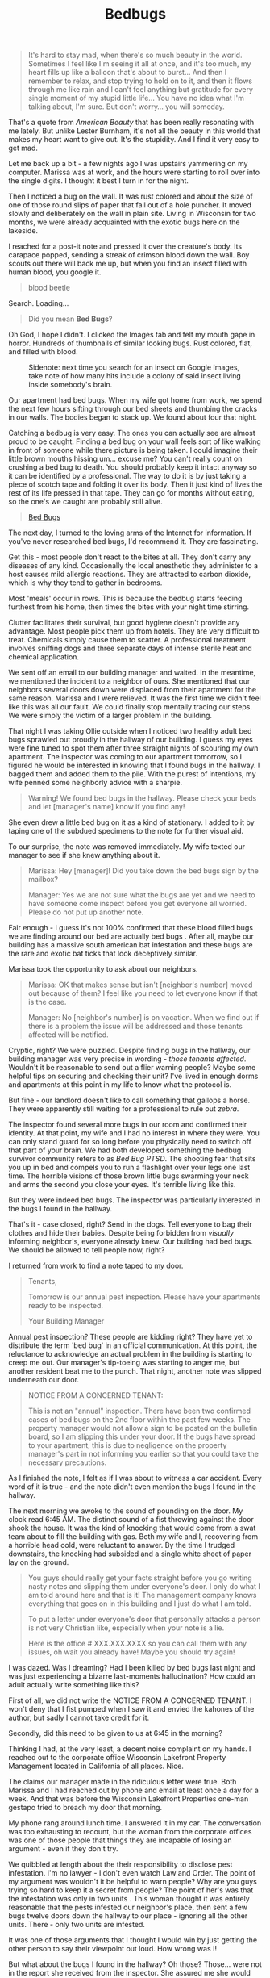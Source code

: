 #+TITLE: Bedbugs

#+BEGIN_QUOTE
It's hard to stay mad, when there's so much beauty in the
world. Sometimes I feel like I'm seeing it all at once, and it's too
much, my heart fills up like a balloon that's about to burst... And
then I remember to relax, and stop trying to hold on to it, and then
it flows through me like rain and I can't feel anything but gratitude
for every single moment of my stupid little life... You have no idea
what I'm talking about, I'm sure. But don't worry... you will someday.
#+END_QUOTE

That's a quote from /American Beauty/ that has been really resonating
with me lately. But unlike Lester Burnham, it's not all the beauty in
this world that makes my heart want to give out. It's the
stupidity. And I find it very easy to get mad.

Let me back up a bit - a few nights ago I was upstairs yammering on my
computer. Marissa was at work, and the hours were starting to roll
over into the single digits. I thought it best I turn in for the
night.

Then I noticed a bug on the wall. It was rust colored and about the
size of one of those round slips of paper that fall out of a hole
puncher. It moved slowly and deliberately on the wall in plain
site. Living in Wisconsin for two months, we were already acquainted
with the exotic bugs here on the lakeside.

I reached for a post-it note and pressed it over the creature's
body. Its carapace popped, sending a streak of crimson blood down the
wall. Boy scouts out there will back me up, but when you find an
insect filled with human blood, you google it.

#+BEGIN_QUOTE
blood beetle
#+END_QUOTE

Search.  Loading...

#+BEGIN_QUOTE
Did you mean *Bed Bugs*?
#+END_QUOTE

Oh God, I hope I didn't. I clicked the Images tab and felt my mouth
gape in horror. Hundreds of thumbnails of similar looking bugs. Rust
colored, flat, and filled with blood.

#+CAPTION: Sidenote: next time you search for an insect on Google Images, take note of how many hits include a colony of said insect living inside somebody's brain.
[[./images/bedbug1.jpg]]

Our apartment had bed bugs. When my wife got home from work, we spend
the next few hours sifting through our bed sheets and thumbing the
cracks in our walls. The bodies began to stack up. We found about four
that night.

Catching a bedbug is very easy. The ones you can actually see are
almost proud to be caught. Finding a bed bug on your wall feels sort
of like walking in front of someone while there picture is being
taken. I could imagine their little brown mouths hissing um... excuse
me? You can't really count on crushing a bed bug to death. You should
probably keep it intact anyway so it can be identified by a
professional. The way to do it is by just taking a piece of scotch
tape and folding it over its body. Then it just kind of lives the rest
of its life pressed in that tape. They can go for months without
eating, so the one's we caught are probably still alive.

#+BEGIN_HTML
<blockquote class="imgur-embed-pub" lang="en" data-id="a/pIQvB"><a
href="https://imgur.com/a/pIQvB">Bed Bugs</a></blockquote><script
async src="https://s.imgur.com/min/embed.js" charset="utf-8"></script>
#+END_HTML

The next day, I turned to the loving arms of the Internet for
information. If you've never researched bed bugs, I'd recommend
it. They are fascinating.

Get this - most people don't react to the bites at all. They don't
carry any diseases of any kind. Occasionally the local anesthetic they
administer to a host causes mild allergic reactions. They are
attracted to carbon dioxide, which is why they tend to gather in
bedrooms.

Most 'meals' occur in rows. This is because the bedbug starts feeding
furthest from his home, then times the bites with your night time
stirring.

Clutter facilitates their survival, but good hygiene doesn't provide
any advantage. Most people pick them up from hotels. They are very
difficult to treat. Chemicals simply cause them to scatter. A
professional treatment involves sniffing dogs and three separate days
of intense sterile heat and chemical application.

We sent off an email to our building manager and waited. In the
meantime, we mentioned the incident to a neighbor of ours. She
mentioned that our neighbors several doors down were displaced from
their apartment for the same reason. Marissa and I were relieved. It
was the first time we didn't feel like this was all our fault. We
could finally stop mentally tracing our steps. We were simply the
victim of a larger problem in the building.

That night I was taking Ollie outside when I noticed two healthy adult
bed bugs sprawled out proudly in the hallway of our building. I guess
my eyes were fine tuned to spot them after three straight nights of
scouring my own apartment. The inspector was coming to our apartment
tomorrow, so I figured he would be interested in knowing that I found
bugs in the hallway. I bagged them and added them to the pile. With
the purest of intentions, my wife penned some neighborly advice with a
sharpie.

#+BEGIN_QUOTE
Warning! We found bed bugs in the hallway. Please check your beds and
let [manager's name] know if you find any!
#+END_QUOTE

She even drew a little bed bug on it as a kind of stationary. I added
to it by taping one of the subdued specimens to the note for further
visual aid.

To our surprise, the note was removed immediately. My wife texted our
manager to see if she knew anything about it.

#+BEGIN_QUOTE
Marissa: Hey [manager]! Did you take down the bed bugs sign by the
mailbox?

Manager: Yes we are not sure what the bugs are yet and we need to have
someone come inspect before you get everyone all worried. Please do
not put up another note.
#+END_QUOTE

Fair enough - I guess it's not 100% confirmed that these blood filled
bugs we are finding around our bed are actually bed bugs . After all,
maybe our building has a massive south american bat infestation and
these bugs are the rare and exotic bat ticks that look deceptively
similar.

Marissa took the opportunity to ask about our neighbors.

#+BEGIN_QUOTE
Marissa: OK that makes sense but isn't [neighbor's number] moved out
because of them? I feel like you need to let everyone know if that is
the case.

Manager: No [neighbor's number] is on vacation. When we find out if
there is a problem the issue will be addressed and those tenants
affected will be notified.
#+END_QUOTE

Cryptic, right? We were puzzled. Despite finding bugs in the hallway,
our building manager was very precise in wording - /those tenants
affected/. Wouldn't it be reasonable to send out a flier warning
people? Maybe some helpful tips on securing and checking their unit?
I've lived in enough dorms and apartments at this point in my life to
know what the protocol is.

But fine - our landlord doesn't like to call something that gallops a
horse. They were apparently still waiting for a professional to rule
out /zebra/.

The inspector found several more bugs in our room and confirmed their
identity. At that point, my wife and I had no interest in where they
were. You can only stand guard for so long before you physically need
to switch off that part of your brain. We had both developed something
the bedbug survivor community refers to as /Bed Bug PTSD/. The
shooting fear that sits you up in bed and compels you to run a
flashlight over your legs one last time. The horrible visions of those
brown little bugs swarming your neck and arms the second you close
your eyes. It's terrible living like this.

But they were indeed bed bugs. The inspector was particularly
interested in the bugs I found in the hallway.

That's it - case closed, right? Send in the dogs. Tell everyone to bag
their clothes and hide their babies. Despite being forbidden from
/visually/ informing neighbor's, everyone already knew. Our building
had bed bugs. We should be allowed to tell people now, right?

I returned from work to find a note taped to my door.

#+BEGIN_QUOTE
Tenants,

Tomorrow is our annual pest inspection. Please have your apartments
ready to be inspected.

Your Building Manager
#+END_QUOTE

Annual pest inspection? These people are kidding right? They have yet
to distribute the term 'bed bug' in an official communication. At this
point, the reluctance to acknowledge an actual problem in the building
is starting to creep me out. Our manager's tip-toeing was starting to
anger me, but another resident beat me to the punch. That night,
another note was slipped underneath our door.

#+BEGIN_QUOTE
NOTICE FROM A CONCERNED TENANT:

This is not an "annual" inspection. There have been two confirmed
cases of bed bugs on the 2nd floor within the past few weeks. The
property manager would not allow a sign to be posted on the bulletin
board, so I am slipping this under your door. If the bugs have spread
to your apartment, this is due to negligence on the property manager's
part in not informing you earlier so that you could take the necessary
precautions.
#+END_QUOTE

As I finished the note, I felt as if I was about to witness a car
accident. Every word of it is true - and the note didn't even mention
the bugs I found in the hallway.

The next morning we awoke to the sound of pounding on the door. My
clock read 6:45 AM. The distinct sound of a fist throwing against the
door shook the house. It was the kind of knocking that would come from
a swat team about to fill the building with gas. Both my wife and I,
recovering from a horrible head cold, were reluctant to answer. By the
time I trudged downstairs, the knocking had subsided and a single
white sheet of paper lay on the ground.

#+BEGIN_QUOTE
You guys should really get your facts straight before you go writing
nasty notes and slipping them under everyone's door. I only do what I
am told around here and that is it! The management company knows
everything that goes on in this building and I just do what I am told.

To put a letter under everyone's door that personally attacks a person
is not very Christian like, especially when your note is a lie.

Here is the office # XXX.XXX.XXXX so you can call them with any
issues, oh wait you already have! Maybe you should try again!
#+END_QUOTE

I was dazed. Was I dreaming? Had I been killed by bed bugs last night
and was just experiencing a bizarre last-moments hallucination? How
could an adult actually write something like this?

First of all, we did not write the NOTICE FROM A CONCERNED TENANT. I
won't deny that I fist pumped when I saw it and envied the kahones of
the author, but sadly I cannot take credit for it.

Secondly, did this need to be given to us at 6:45 in the morning?

Thinking I had, at the very least, a decent noise complaint on my
hands. I reached out to the corporate office Wisconsin Lakefront
Property Management located in California of all places. Nice.

The claims our manager made in the ridiculous letter were true. Both
Marissa and I had reached out by phone and email at least once a day
for a week. And that was before the Wisconsin Lakefront Properties
one-man gestapo tried to breach my door that morning.

My phone rang around lunch time. I answered it in my car. The
conversation was too exhausting to recount, but the woman from the
corporate offices was one of those people that things they are
incapable of losing an argument - even if they don't try.

We quibbled at length about the their responsibility to disclose pest
infestation. I'm no lawyer - I don't even watch Law and Order. The
point of my argument was wouldn't it be helpful to warn people? Why
are you guys trying so hard to keep it a secret from people? The point
of her's was that the infestation was only in two units . This woman
thought it was entirely reasonable that the pests infested our
neighbor's place, then sent a few bugs twelve doors down the hallway
to our place - ignoring all the other units. There - only two units
are infested.

It was one of those arguments that I thought I would win by just
getting the other person to say their viewpoint out loud. How wrong
was I!

But what about the bugs I found in the hallway? Oh those?
Those... were not in the report she received from the inspector. She
assured me she would double check, but in the meantime, since there
were no other infestations, there is no need to alert other people.

But... but... wouldn't they need to be told about the problem before
they bothered checking their own unit? Whatever - you can't argue with
this kind of talk. It was clear that they were not interested in
alerting people about the bed bugs. They are undoubtedly just trying
to keep the whole thing under wraps so they will not have to pay to
treat the whole building. It's ridiculously evil, but I can get over
it.

The woman was ready to hang up when I squeezed out one more
question. I'm going to do my best to paraphrase what happened without
somehow making her look more obtuse than she actually was.

#+BEGIN_QUOTE
Me: "Did you read my complaint's about [manager's] letter?"

Her: "Which one was that again?"

Me: "The one she left us at 6:45 this morning. She was pounding on our
door. Do you condone that kind of thing?"

Her: "Well... I would have to know the details of it all"

Me: "So given the right context, you think that's ok?"

Her: "Don't put words in my mouth."

Me: "Is it really that hard to say it was inappropriate of her to do
that? Has anyone ever pounded on your door early in the morning?"

Her: "I don't have to answer that."

Me: "You know she tried to use our faith to coerce us into feeling
guilty. Is that ok to do?"

Her: "What do you mean?"

Me: "She accused us of passing out notes and said it wasn't very
christian of us."

Her: "Well isn't that true? I've heard the same about christians."

Me: "Look, this was harassment and we don't want it to happen again."

Her: "Well, you should be understanding of what [manager] is feeling
right now."
#+END_QUOTE

After a few more leaky arguments, stubborn rejections, and plain
buffoonery, the woman hung up on me. Jerry Seinfeld is right - hanging
up one someone with a smartphone is not nearly as satisfying as it
used to be with a real phone.

Meanwhile, my wife got an equally warm reply from our apartment
manager.

#+BEGIN_QUOTE
Marissa: We did not put the notes under everyone's door. There are
many frustrated tenants like us.

Manager: This is my personal cell phone #. If you need to reach me for
an orchid knoll matter you need to call the office @ XXX.XXX.XXXX and
your call will be returned within 24 hours during normal business
hours which are monday-friday 8-4. Have a good day and no more replies
will be given from this # for any reason.
#+END_QUOTE

My wife spoke to our neighbors - who were ground zero for the
infestation. Apparently they had bought a mattress that managed to
scoop up a few bed bug pilgrims in a moving truck. By the time they
discovered them, there was a full blown nest living in their bed. They
told us they would be fined $600 for every unit affected . I pray that
whichever judge has to tie this all up is struck with the inherent
stupidity of proving who is to blame for onboarding barely macroscopic
insects.

So here we are - sharing our home with likely hundreds of tiny rust
coloured roommates that get drunk on our blood every night, as well as
a building manager that feels like she can pound on our door in the
middle of the night. The only thing our manager has communicated was a
brief forward of our scheduled bed bug treatments allowing with a
harrowing $150 fine if our apartment is not "prepared properly."

I'm going to be honest with you, dear reader. I'm not built for this
kind of thing. I haven't been this stressed since I tried watching The
Wire . I go to sleep with psychosomatic tingling all over my body and
I wake up with a knot in my stomach that wretches tighter every time I
pass our building manager's apartment. Murmurs of lawsuits and
fabricated fines fill the hallways these days. I wasn't built for
drama.

Which is why I can promise you I don't mean to just air my dirty
laundry out on my blog for the sake of dirty laundry. You can only
take the slings and arrows of a greedy property conglomerate and a
landlord with a twisted interpretation of their responsibilities for
so long before you need to just say everything at once. I think I just
needed to drop my entire argument in one place, satirize it, then walk
away.

After all of this, my best conclusion is that Wisconsin Lakefront
Properties LLC is run by bed bugs. Maybe it was run by humans at one
point, but bed bugs moved in, killed them, and just decided to front
prime bedbug real estate as human living developments. Maybe our
landlord is a humanoid robot being controlled by millions of bed
bugs. Maybe they will eventually control all of us.

If any of that is the case, I really can't blame them. We all are just
doing what we can to survive. Ironically, the bed bugs themselves come
out being the most considerate players in this drama. They don't carry
diseases, only feed when we are sleeping, and are kind enough to numb
the pain before they take a modest amount of blood. When you look at
it like that, they don't seem like parasites. They are more like
symbiotes .

I'm pretty much done fighting. If our landlord manages to stick us
with some stupid fine or my rent mysteriously goes up for no reason, I
am sure that I don't have the energy to fight these people. I'm ready
to just relax and stop trying to hold on to being right. I'm ready to
stop feeling wronged and start feeling grateful again. Do you know
what I'm talking about? I hope you do someday.

And now for the obligatory cliche. Goodnight, readers. Don't let the
bedbugs bite.
